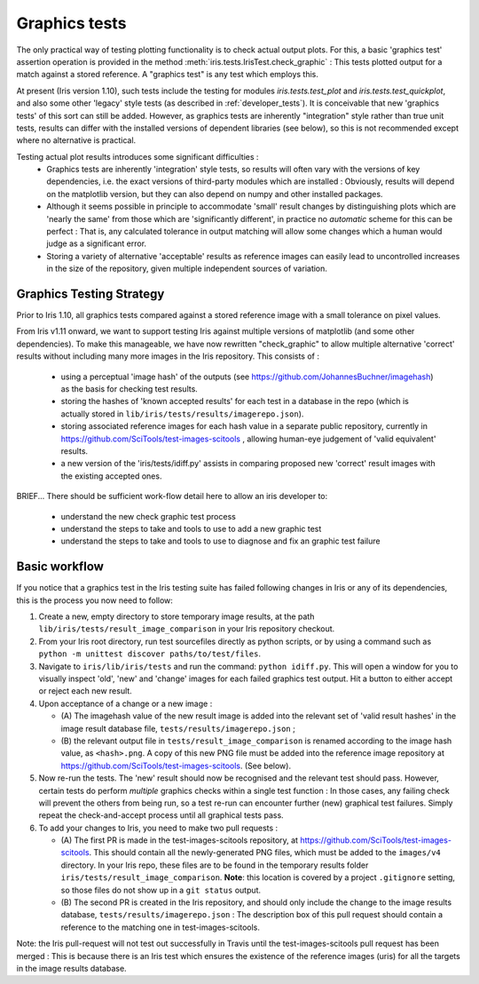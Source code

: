 .. _developer_graphics_tests:

Graphics tests
**************

The only practical way of testing plotting functionality is to check actual
output plots.
For this, a basic 'graphics test' assertion operation is provided in the method
:meth:`iris.tests.IrisTest.check_graphic` :  This tests plotted output for a
match against a stored reference.
A "graphics test" is any test which employs this.

At present (Iris version 1.10), such tests include the testing for modules
`iris.tests.test_plot` and `iris.tests.test_quickplot`, and also some other
'legacy' style tests (as described in :ref:`developer_tests`).
It is conceivable that new 'graphics tests' of this sort can still be added.
However, as graphics tests are inherently "integration" style rather than true
unit tests, results can differ with the installed versions of dependent
libraries (see below), so this is not recommended except where no alternative
is practical.

Testing actual plot results introduces some significant difficulties :
 * Graphics tests are inherently 'integration' style tests, so results will
   often vary with the versions of key dependencies, i.e. the exact versions of
   third-party modules which are installed :  Obviously, results will depend on
   the matplotlib version, but they can also depend on numpy and other
   installed packages.
 * Although it seems possible in principle to accommodate 'small' result changes
   by distinguishing plots which are 'nearly the same' from those which are
   'significantly different', in practice no *automatic* scheme for this can be
   perfect :  That is, any calculated tolerance in output matching will allow
   some changes which a human would judge as a significant error.
 * Storing a variety of alternative 'acceptable' results as reference images
   can easily lead to uncontrolled increases in the size of the repository,
   given multiple independent sources of variation.


Graphics Testing Strategy
=========================

Prior to Iris 1.10, all graphics tests compared against a stored reference
image with a small tolerance on pixel values.

From Iris v1.11 onward, we want to support testing Iris against multiple
versions of matplotlib (and some other dependencies).  
To make this manageable, we have now rewritten "check_graphic" to allow
multiple alternative 'correct' results without including many more images in
the Iris repository.  
This consists of :

 * using a perceptual 'image hash' of the outputs (see
   https://github.com/JohannesBuchner/imagehash) as the basis for checking
   test results.
 * storing the hashes of 'known accepted results' for each test in a
   database in the repo (which is actually stored in 
   ``lib/iris/tests/results/imagerepo.json``).
 * storing associated reference images for each hash value in a separate public
   repository, currently in https://github.com/SciTools/test-images-scitools ,
   allowing human-eye judgement of 'valid equivalent' results.
 * a new version of the 'iris/tests/idiff.py' assists in comparing proposed
   new 'correct' result images with the existing accepted ones.

BRIEF...
There should be sufficient work-flow detail here to allow an iris developer to:

 * understand the new check graphic test process
 * understand the steps to take and tools to use to add a new graphic test
 * understand the steps to take and tools to use to diagnose and fix an graphic test failure


Basic workflow
==============

If you notice that a graphics test in the Iris testing suite has failed
following changes in Iris or any of its dependencies, this is the process
you now need to follow:

#. Create a new, empty directory to store temporary image results, at the path
   ``lib/iris/tests/result_image_comparison`` in your Iris repository checkout.

#. From your Iris root directory, run test sourcefiles directly as python
   scripts, or by using a command such as
   ``python -m unittest discover paths/to/test/files``.

#. Navigate to ``iris/lib/iris/tests`` and run the command: ``python idiff.py``.
   This will open a window for you to visually inspect 'old', 'new' and
   'change' images for each failed graphics test output.
   Hit a button to either accept or reject each new result.

#. Upon acceptance of a change or a new image :

   * (A) The imagehash value of the new result image is added into the relevant
     set of 'valid result hashes' in the image result database file,
     ``tests/results/imagerepo.json`` ;

   * (B) the relevant output file in ``tests/result_image_comparison`` is
     renamed according to the image hash value, as ``<hash>.png``.
     A copy of this new PNG file must be added into the reference image
     repository at https://github.com/SciTools/test-images-scitools.
     (See below).

#. Now re-run the tests.  The 'new' result should now be recognised and the
   relevant test should pass.  However, certain tests do perform *multiple*
   graphics checks within a single test function : In those cases, any failing
   check will prevent the others from being run, so a test re-run can encounter
   further (new) graphical test failures.  Simply repeat the check-and-accept
   process until all graphical tests pass.

#. To add your changes to Iris, you need to make two pull requests :

   * (A) The first PR is made in the test-images-scitools repository, at
     https://github.com/SciTools/test-images-scitools.  This should contain all
     the newly-generated PNG files, which must be added to the ``images/v4``
     directory.  In your Iris repo, these files are to be found in the
     temporary results folder ``iris/tests/result_image_comparison``.
     **Note**: this location is covered by a project ``.gitignore`` setting,
     so those files do not show up in a ``git status`` output.

   * (B) The second PR is created in the Iris repository, and
     should only include the change to the image results database,
     ``tests/results/imagerepo.json`` :
     The description box of this pull request should contain a reference to
     the matching one in test-images-scitools.

Note: the Iris pull-request will not test out successfully in Travis until the
test-images-scitools pull request has been merged :  This is because there is
an Iris test which ensures the existence of the reference images (uris) for all
the targets in the image results database.
